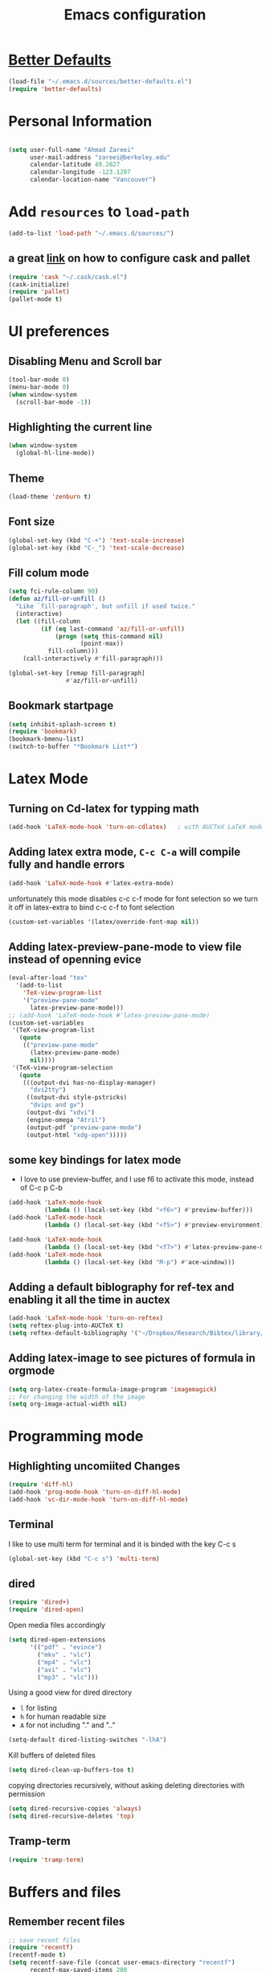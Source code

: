 #+TITLE: Emacs configuration

* [[https://github.com/technomancy/better-defaults][Better Defaults]]

#+BEGIN_SRC emacs-lisp
(load-file "~/.emacs.d/sources/better-defaults.el")
(require 'better-defaults)
#+END_SRC

* Personal Information

#+BEGIN_SRC emacs-lisp

  (setq user-full-name "Ahmad Zareei"
        user-mail-address "zareei@berkeley.edu"
        calendar-latitude 49.2827
        calendar-longitude -123.1207
        calendar-location-name "Vancouver")
#+END_SRC

* Add =resources= to =load-path=
  
#+BEGIN_SRC emacs-lisp
  (add-to-list 'load-path "~/.emacs.d/sources/")
#+END_SRC
** a great [[http://www.lambdacat.com/modern-emacs-package-management-with-cask-and-pallet/][link]] on how to configure cask and pallet
#+BEGIN_SRC emacs-lisp
   (require 'cask "~/.cask/cask.el")
   (cask-initialize) 
   (require 'pallet)
   (pallet-mode t)
#+END_SRC
  
* UI preferences
** Disabling Menu and Scroll bar
 #+BEGIN_SRC emacs-lisp
  (tool-bar-mode 0)
  (menu-bar-mode 0)
  (when window-system
    (scroll-bar-mode -1))
 #+END_SRC
   
** Highlighting the current line
#+BEGIN_SRC emacs-lisp
(when window-system
  (global-hl-line-mode))
#+END_SRC
** Theme
#+BEGIN_SRC emacs-lisp
  (load-theme 'zenburn t)
#+END_SRC
** Font size
#+BEGIN_SRC emacs-lisp
 (global-set-key (kbd "C-+") 'text-scale-increase)
 (global-set-key (kbd "C-_") 'text-scale-decrease)
#+END_SRC

** Fill colum mode
#+BEGIN_SRC emacs-lisp
(setq fci-rule-column 90)
(defun az/fill-or-unfill ()
  "Like `fill-paragraph', but unfill if used twice."
  (interactive)
  (let ((fill-column
         (if (eq last-command 'az/fill-or-unfill)
             (progn (setq this-command nil)
                    (point-max))
           fill-column)))
    (call-interactively #'fill-paragraph)))

(global-set-key [remap fill-paragraph]
                #'az/fill-or-unfill)
#+END_SRC

** Bookmark startpage
#+BEGIN_SRC emacs-lisp
(setq inhibit-splash-screen t)
(require 'bookmark)
(bookmark-bmenu-list)
(switch-to-buffer "*Bookmark List*")
#+END_SRC
* Latex Mode
** Turning on Cd-latex for typping math
#+BEGIN_SRC emacs-lisp
  (add-hook 'LaTeX-mode-hook 'turn-on-cdlatex)   ; with AUCTeX LaTeX mode
#+END_SRC
** Adding latex extra mode, =C-c C-a= will compile fully and handle errors
#+BEGIN_SRC emacs-lisp
(add-hook 'LaTeX-mode-hook #'latex-extra-mode)
#+END_SRC 
unfortunately this mode disables c-c c-f mode for font selection
so we turn it off in latex-extra to bind c-c c-f to font selection
#+BEGIN_SRC emacs-lisp
(custom-set-variables '(latex/override-font-map nil))
#+END_SRC
** Adding latex-preview-pane-mode to view file instead of openning evice
#+BEGIN_SRC emacs-lisp
(eval-after-load "tex"
  '(add-to-list
    'TeX-view-program-list
    '("preview-pane-mode"
      latex-preview-pane-mode)))
;; (add-hook 'LaTeX-mode-hook #'latex-preview-pane-mode)
(custom-set-variables
 '(TeX-view-program-list
   (quote
    (("preview-pane-mode"
      (latex-preview-pane-mode)
      nil))))
 '(TeX-view-program-selection
   (quote
    (((output-dvi has-no-display-manager)
      "dvi2tty")
     ((output-dvi style-pstricks)
      "dvips and gv")
     (output-dvi "xdvi")
     (engine-omega "Atril")
     (output-pdf "preview-pane-mode")
     (output-html "xdg-open")))))
#+END_SRC
** some key bindings for latex mode
   + I love to use preview-buffer, and I use f6 to activate this mode, instead of C-c p C-b
#+BEGIN_SRC emacs-lisp
(add-hook 'LaTeX-mode-hook
          (lambda () (local-set-key (kbd "<f6>") #'preview-buffer)))
(add-hook 'LaTeX-mode-hook
          (lambda () (local-set-key (kbd "<f5>") #'preview-environment)))

(add-hook 'LaTeX-mode-hook
          (lambda () (local-set-key (kbd "<f7>") #'latex-preview-pane-mode)))
(add-hook 'LaTeX-mode-hook
          (lambda () (local-set-key (kbd "M-p") #'ace-window)))
#+END_SRC
** Adding a default biblography for ref-tex and enabling it all the time in auctex
#+BEGIN_SRC emacs-lisp
(add-hook 'LaTeX-mode-hook 'turn-on-reftex)
(setq reftex-plug-into-AUCTeX t)
(setq reftex-default-bibliography '("~/Dropbox/Research/Bibtex/library/library.bib")) 
#+END_SRC
** Adding latex-image to see pictures of formula in orgmode
#+BEGIN_SRC emacs-lisp
(setq org-latex-create-formula-image-program 'imagemagick)
;; For changing the width of the image
(setq org-image-actual-width nil)
#+END_SRC
* Programming mode
** Highlighting uncomiited Changes
#+BEGIN_SRC emacs-lisp
(require 'diff-hl)
(add-hook 'prog-mode-hook 'turn-on-diff-hl-mode)
(add-hook 'vc-dir-mode-hook 'turn-on-diff-hl-mode)
#+END_SRC

** Terminal 
   I like to use multi term for terminal and it is binded with the key C-c s
#+BEGIN_SRC emacs-lisp
(global-set-key (kbd "C-c s") 'multi-term)
#+END_SRC
** dired
#+BEGIN_SRC emacs-lisp
(require 'dired+)
(require 'dired-open)
#+END_SRC

Open media files accordingly
#+BEGIN_SRC emacs-lisp
(setq dired-open-extensions
      '(("pdf" . "evince")
        ("mkv" . "vlc")
        ("mp4" . "vlc")
        ("avi" . "vlc")
        ("mp3" . "vlc")))
#+END_SRC
Using a good view for dired directory
- =l= for listing
- =h= for human readable size
- =A= for not including "." and ".."
#+BEGIN_SRC emacs-lisp
(setq-default dired-listing-switches "-lhA")
#+END_SRC
Kill buffers of deleted files
#+BEGIN_SRC emacs-lisp
(setq dired-clean-up-buffers-too t)
#+END_SRC
copying directories recursively, without asking
deleting directories with permission
#+BEGIN_SRC emacs-lisp
(setq dired-recursive-copies 'always)
(setq dired-recursive-deletes 'top)
#+END_SRC

** Tramp-term
#+BEGIN_SRC emacs-lisp
(require 'tramp-term)
#+END_SRC
* Buffers and files

** Remember recent files
#+BEGIN_SRC emacs-lisp
;; save recent files
(require 'recentf)
(recentf-mode t)
(setq recentf-save-file (concat user-emacs-directory "recentf")
      recentf-max-saved-items 200
      recentf-max-menu-items 15)
(global-set-key (kbd "C-x C-g") 'recentf-open-files)
#+END_SRC

** Swiper mode
#+BEGIN_SRC emacs-lisp
(ivy-mode 1)
(setq ivy-use-virtual-buffers t)
(setq enable-recursive-minibuffers t)
(global-set-key "\C-s" 'swiper)
(global-set-key (kbd "C-c C-r") 'ivy-resume)
(global-set-key (kbd "<f6>") 'ivy-resume)
(global-set-key (kbd "M-x") 'counsel-M-x)
(global-set-key (kbd "C-x C-f") 'counsel-find-file)
(global-set-key (kbd "<f1> f") 'counsel-describe-function)
(global-set-key (kbd "<f1> v") 'counsel-describe-variable)
(global-set-key (kbd "<f1> l") 'counsel-fi1nd-library)
(global-set-key (kbd "<f2> i") 'counsel-info-lookup-symbol)
(global-set-key (kbd "<f2> u") 'counsel-unicode-char)
(global-set-key (kbd "C-c g") 'counsel-git)
(global-set-key (kbd "C-c j") 'counsel-git-grep)
(global-set-key (kbd "C-c k") 'counsel-ag)
(global-set-key (kbd "C-x l") 'counsel-locate)
;; (global-set-key (kbd "C-S-o") 'counsel-rhythmbox)
(define-key read-expression-map (kbd "C-r") 'counsel-expression-history)
(setq ivy-use-virtual-buffers t)
#+END_SRC

** Writing backups somehwere else
#+BEGIN_SRC emacs-lisp
;; store all autosave files in the tmp dir
(setq auto-save-file-name-transforms
      `((".*" ,temporary-file-directory t)))
;; backups in backup dir
(setq backup-by-copying t
      backup-directory-alist '(("." . "~/.emacs.d/backup"))
      delete-old-versions t
      kept-new-versions 24
      kept-old-versions 12
      version-control t)
(setq create-lockfiles nil)
#+END_SRC
** Generate unique buffer names
#+BEGIN_SRC emacs-lisp
(require 'uniquify)
(setq uniquify-buffer-name-style 'forward)
(setq uniquify-separator "/")
(setq uniquify-after-kill-buffer-p t)    ; rename after killing uniquified
(setq uniquify-ignore-buffers-re "^\\*") ; don't muck with special buffers
#+END_SRC
** Mode line defaults
#+BEGIN_SRC emacs-lisp
(line-number-mode t)
(column-number-mode t)
(size-indication-mode nil)
#+END_SRC
** Theme
** Adding ace-jump mode and bind it to c-x o
#+BEGIN_SRC emacs-lisp
(global-set-key (kbd "M-p") 'ace-window)
#+END_SRC
** scrolling the other window key binding 
Scrolling up and down the other window
#+BEGIN_SRC emacs-lisp
(global-set-key (kbd "C-V") 'scroll-other-window-down)
(global-set-key (kbd "M-V") 'scroll-other-window-up)
#+END_SRC
** Resizing the windows
#+BEGIN_SRC emacs-lisp
    (global-set-key (kbd "C-<") 'shrink-window-horizontally)
    (global-set-key (kbd "C->") 'enlarge-window-horizontally)
    (global-set-key (kbd "C-{") 'shrink-window)
    (global-set-key (kbd "C-}") 'enlarge-window)
#+END_SRC
** Expand Region - Smart
#+BEGIN_SRC emacs-lisp
 (require 'expand-region)
(global-set-key (kbd "C-=") 'er/expand-region)
#+END_SRC

** Open files in Desktop
I want to open the corresponding foler hitting f4 key
#+BEGIN_SRC emacs-lisp
(defun xah-open-in-desktop ()
  "Show current file in desktop (OS's file manager).
URL `http://ergoemacs.org/emacs/emacs_dired_open_file_in_ext_apps.html'
Version 2015-11-30"
  (interactive)
  (cond
   ((string-equal system-type "windows-nt")
    (w32-shell-execute "explore" (replace-regexp-in-string "/" "\\" default-directory t t)))
   ((string-equal system-type "darwin") (shell-command "open ."))
   ((string-equal system-type "gnu/linux")
    (let (
          (process-connection-type nil)
          (openFileProgram (if (file-exists-p "/usr/bin/xdg-open")
                               "/usr/bin/gvfs-open"
                             "/usr/bin/gvfs-open")))
      (start-process "" nil openFileProgram "."))
    ;; (shell-command "xdg-open .") ;; 2013-02-10 this sometimes froze emacs till the folder is closed. For example: with nautilus
    )))
(global-set-key (kbd "<f4>") 'xah-open-in-desktop) 

#+END_SRC
* Flycheck & flyspell
#+BEGIN_SRC emacs-lisp
(setq global-flycheck-mode t)
(global-set-key (kbd "<f8>") 'flyspell-buffer)
#+END_SRC
* Org-mode
** Todo keywords
#+BEGIN_SRC emacs-lisp
(setq org-todo-keywords
      (quote ((sequence "TODO(t)" "NEXT(n)" "SOMEDAY(s)" "|" "DONE(d)")
              (sequence "WAITING(w@/!)" "HOLD(h@/!)" "|" "CANCELLED(c@/!)" "PHONE" "MEETING"))))
#+END_SRC
   - and changing colors for them
#+BEGIN_SRC emacs-lisp
(setq org-todo-keyword-faces
      (quote (("TODO" :foreground "red" :weight bold)
              ("NEXT" :foreground "blue" :weight bold)
              ("DONE" :foreground "forest green" :weight bold)
              ("WAITING" :foreground "orange" :weight bold)
              ("HOLD" :foreground "magenta" :weight bold)
              ("CANCELLED" :foreground "forest green" :weight bold)
              ("MEETING" :foreground "forest green" :weight bold)
              ("SOMEDAY" :foreground "green" :weight bold)
              ("PHONE" :foreground "forest green" :weight bold))))

#+END_SRC
** Showing images in the org mode
This will show the inline image using =C-c C-x C-v=
#+BEGIN_SRC emacs-lisp
(defun do-org-show-all-inline-images ()
  (interactive)
  (org-display-inline-images t t))
(global-set-key (kbd "C-c C-x C-v")
                'do-org-show-all-inline-images)
#+END_SRC 
** Adding org-bullets for the org-mode
#+BEGIN_SRC emacs-lisp
(require 'org-bullets)
(add-hook 'org-mode-hook (lambda () (org-bullets-mode 1)))
#+END_SRC
   
** Use Syntax highlighting while editing

#+BEGIN_SRC emacs-lisp
(setq org-src-fontify-natively t)
#+END_SRC
#+BEGIN_SRC emacs-lisp

#+END_SRC
** Adding org-agenda-files
#+BEGIN_SRC emacs-lisp
  (setq org-agenda-files (list "~/Dropbox/org/home.org"
                               "~/Dropbox/org/scholar.org"))
#+END_SRC
** Adding org-directory
#+BEGIN_SRC emacs-lisp
(setq org-directory "~/Dropbox/org")
(setq org-default-notes-file "~/Dropbox/org/inbox.org")
#+END_SRC
** Timestamping the done part
#+BEGIN_SRC emacs-lisp
(setq org-log-done 'time)
;; (setq org-log-done 'note)
#+END_SRC
** Defining the org-mode globall keys for agenda view, ...
#+BEGIN_SRC emacs-lisp
     (global-set-key "\C-cl" 'org-store-link)
     (global-set-key "\C-ca" 'org-agenda)
     (global-set-key "\C-cc" 'org-capture)
     (global-set-key "\C-cb" 'org-iswitchb)
#+END_SRC
** Capture templates
#+BEGIN_SRC emacs-lisp
(setq org-capture-templates
      (quote (("t" "todo" entry (file "~/Dropbox/org/inbox.org")
               "* TODO %?\n%U\n%a\n" )
              ("n" "note" entry (file "~/Dropbox/org/inbox.org")
               "* %? :NOTE:\n%U\n%a\n")
              ("d" "Diary" entry (file+datetree "~/Dropbox/org/diary.org")
               "* %?\n%U\n" )
              ("m" "Meeting" entry (file "~/Dropbox/org/inbox.org")
               "* MEETING with %? :MEETING:\n%U")
              ("p" "Phone call" entry (file "~/Dropbox/org/inbox.org")
               "* PHONE %? :PHONE:TASK:\n%U"))))
;; I don't understand this one
;;               ("r" "respond" entry (file "~/Dropbox/org/inbox.org")
;;               "* NEXT Respond to %? subject %? \n SCHEDULED: %t\n%U\n%a\n" )

#+END_SRC
** Refiling configuration
#+BEGIN_SRC emacs-lisp
; Targets include this file and any file contributing to the agenda - up to 9 levels deep
(setq org-refile-targets (quote ((nil :maxlevel . 9)
                                 (org-agenda-files :maxlevel . 9))))

; Use full outline paths for refile targets 
(setq org-refile-use-outline-path t)

; Targets complete directly
(setq org-outline-path-complete-in-steps nil)

; Allow refile to create parent tasks with confirmation
(setq org-refile-allow-creating-parent-nodes (quote confirm))
;;;; Refile settings
; Exclude DONE state tasks from refile targets
(defun az/verify-refile-target ()
  "Exclude todo keywords with a done state from refile targets"
  (not (member (nth 2 (org-heading-components)) org-done-keywords)))

(setq org-refile-target-verify-function 'az/verify-refile-target)
#+END_SRC
** Defining customized keys for some stuff
#+BEGIN_SRC emacs-lisp
(global-set-key (kbd "<f12>") 'org-agenda)
(global-set-key (kbd "<f9> b") 'bbdb)
(global-set-key (kbd "<f9> c") 'calendar)
(global-set-key (kbd "<f9> w") 'forecast)
(global-set-key (kbd "C-c c") 'org-capture)
#+END_SRC

** allows changing todo states with S-left and S-right skipipng all of the normal processing when entering or leaving a todo state
#+BEGIN_SRC emacs-lisp
(setq org-treat-S-cursor-todo-selection-as-state-change nil)
#+END_SRC
** Fast todo selection
#+BEGIN_SRC emacs-lisp
(setq org-use-fast-todo-selection t)
#+END_SRC
** Todo state triggers - [[http://doc.norang.ca/org-mode.html][source line]]
#+BEGIN_SRC emacs-lisp
(setq org-todo-state-tags-triggers
      (quote (("CANCELLED" ("CANCELLED" . t))
              ("WAITING" ("WAITING" . t))
              ("HOLD" ("WAITING") ("HOLD" . t))
              (done ("WAITING") ("HOLD"))
              ("TODO" ("WAITING") ("CANCELLED") ("HOLD"))
              ("NEXT" ("WAITING") ("CANCELLED") ("HOLD"))
              ("DONE" ("WAITING") ("CANCELLED") ("HOLD")))))
#+END_SRC
** Org indentation mode
#+BEGIN_SRC emacs-lisp
  (setq org-indent-mode 1)
  (setq  org-startup-indented 1)
#+END_SRC

** Planning the day
#+BEGIN_SRC emacs-lisp
  (setq org-agenda-custom-commands
        '(("F" "Full List"
            (
               (todo "NEXT")
               (tags-todo "TASK")
               (tags-todo "PAPER")
               (tags-todo "SEMINAR")
               (tags-todo "PROJECTS")
               (tags-todo "READ")))
          ("t" "NEXT & TODO" ((todo "NEXT") (todo "TODO")))
          ("j" "Journal paper" tags-todo "PAPER")
          ("e" "SEMINAR" tags-todo "SEMINAR")
          ("c" "CALL" todo "PHONE")
          ("r" "READ" tags-todo "READ")
          )
   )
#+END_SRC

** Setting the Diary 
#+BEGIN_SRC emacs-lisp
(setq diary-file "/Dropbox/org/diary.org")
(setq org-agenda-include-diary t)
#+END_SRC
** Org-babel setup
#+BEGIN_SRC emacs-lisp
(custom-set-variables
 '(org-babel-load-languages (quote ((emacs-lisp . t) 
                                    (python . t) 
                                    (octave . t)
                                    (gnuplot . t))))
 '(org-confirm-babel-evaluate nil))
(add-hook 'org-babel-after-execute-hook 'org-display-inline-images)
#+END_SRC

** Key bindings to open files quickly
#+BEGIN_SRC emacs-lisp
(global-set-key (kbd "\e\ei")
		(lambda () (interactive) (find-file "~/Dropbox/org/inbox.org")))
(global-set-key (kbd "\e\es")
		(lambda () (interactive) (find-file "~/Dropbox/org/scholar.org")))
(global-set-key (kbd "\e\eh")
		(lambda () (interactive) (find-file "~/Dropbox/org/home.org")))
#+END_SRC

#+RESULTS:
| lambda | nil | (interactive) | (find-file ~/Dropbox/org/home.org) |

* Weblog editing
** Adding jekyll-mode 
I have a Yasnipet for template and then export the body

* Yasnipet
** Configuring Yasnippet
I store my snippets in here
#+BEGIN_SRC emacs-lisp
(setq yas-snippet-dirs '("~/.emacs.d/snippets"))
(yas-global-mode 1)
#+END_SRC
Note letting to indent automatically
#+BEGIN_SRC emacs-lisp
(setq yas/indent-line nil)
#+END_SRC

** Changing keys for conflict between yasnippet and orgmode
first we define this function
#+BEGIN_SRC emacs-lisp
          (defun yas/org-very-safe-expand ()
            (let ((yas/fallback-behavior 'return-nil)) (yas/expand)))
#+END_SRC
and then telling org-mode to use this function
#+BEGIN_SRC emacs-lisp
          (add-hook 'org-mode-hook
                    (lambda ()
                      (make-variable-buffer-local 'yas/trigger-key)
                      (setq yas/trigger-key [tab])
                      (add-to-list 'org-tab-first-hook 'yas/org-very-safe-expand)
                      (define-key yas/keymap [tab] 'yas/next-field)))

#+END_SRC

* Email Setup  
** Global keys for mu4e
#+BEGIN_SRC emacs-lisp
(global-set-key (kbd "<f10>") 'mu4e) 
#+END_SRC
** BBDB
#+BEGIN_SRC emacs-lisp
(require 'bbdb)
#+END_SRC
** Also Saving my contacts to the dropbox
#+BEGIN_SRC emacs-lisp
(setq bbdb-file "~/Dropbox/bbdb/contacts")
#+END_SRC
** Setting up mu4e
I am using msmtp for sending email
a good tutorial to setup is [[https://easyengine.io/tutorials/linux/ubuntu-postfix-gmail-smtp/][here]] 
and I am using offlineimap for syncing emails
*** setting up basics
#+BEGIN_SRC emacs-lisp
(require 'mu4e)

;; default
(setq mu4e-maildir "~/Maildir")

;; don't save message to Sent Messages, Gmail/IMAP takes care of this
(setq mu4e-sent-messages-behavior 'delete)

;; don't keep message buffers around
(setq message-kill-buffer-on-exit t)

;; show images
(setq mu4e-show-images t)
#+END_SRC
*** Setting up offlineimap for receiving emails and update every 10 min
#+BEGIN_SRC emacs-lisp
(setq
  mu4e-get-mail-command "offlineimap"   ;; or fetchmail, or ...
  mu4e-update-interval 300)             ;; update every 5 minutes
#+END_SRC
*** Speeding up indexing emails
See manpage for =mu-update-index= 
Everyonce in a while I do complete indexing
#+BEGIN_SRC emacs-lisp
(setq
  mu4e-index-cleanup nil      ;; don't do a full cleanup check
  mu4e-index-lazy-check t)    ;; don't consider up-to-date dirs
#+END_SRC
*** Adding mails and configuring
#+BEGIN_SRC emacs-lisp
(setq mu4e-user-mail-address-list (list "ahmad.zareei@gmail.com" "zareei@berkeley.edu" ))
(setq mu4e-drafts-folder "/gmail/[Gmail].Drafts") ;; I use my gmail to store drafts
;; Use fancy chars
(setq mu4e-use-fancy-chars t)
;; Shortcuts for my inboxes
(setq mu4e-maildir-shortcuts
      '(("/gmail/INBOX" . ?g)
        ("/bmail/INBOX" . ?b)
        ))
;; sending mail
(setq message-send-mail-function 'message-send-mail-with-sendmail
      sendmail-program "/usr/bin/msmtp")
;; Choose account label to feed msmtp -a option based on From header
;; in Message buffer; This function must be added to
;; message-send-mail-hook for on-the-fly change of From address before
;; sending message since message-send-mail-hook is processed right
;; before sending message
(defun choose-msmtp-account ()
  (if (message-mail-p)
      (save-excursion
        (let*
            ((from (save-restriction
                     (message-narrow-to-headers)
                     (message-fetch-field "from")))
             (account
              (cond
               ((string-match "ahmad.zareei@gmail.com" from) "gmail")
               ((string-match "zareei@berkeley.edu" from) "bmail")
               ((string-match "ahmad@berkeley.edu" from) "bmail")
               ((string-match "azareei@berkeley.edu" from) "bmail"))))
          (setq message-sendmail-extra-arguments (list '"-a" account))))))
(setq message-sendmail-envelope-from 'header)
(add-hook 'message-send-mail-hook 'choose-msmtp-account)
;; When replying to an email I want to use the address I received this message to as the sender of the reply.
(add-hook 'mu4e-compose-pre-hook
          (defun my-set-from-address ()
            "Set the From address based on the To address of the original."
            (let ((msg mu4e-compose-parent-message)) ;; msg is shorter...
              (if msg
                  (setq user-mail-address
                        (cond
                         ((mu4e-message-contact-field-matches msg :to "ahmad.zareei@gmail.com")
                          "ahmad.zareei@gmail.com")
                         ((mu4e-message-contact-field-matches msg :to "zareei@berkeley.edu")
                          "zareei@berkeley.edu")
                         ((mu4e-message-contact-field-matches msg :to "ahmad@berkeley.edu")
                          "zareei@berkeley.edu")
                         ((mu4e-message-contact-field-matches msg :to "azareei@berkeley.edu")
                          "zareei@berkeley.edu")                  
                         (t "ahmad.zareei@gmail.com")))))))

(add-to-list 'mu4e-bookmarks
             '("maildir:/gmail/INBOX OR maildir:/bmail/INBOX flag:unread AND NOT flag:trashed" "Unread All"  ?a))
(add-to-list 'mu4e-bookmarks
             '("maildir:/gmail/INBOX flag:unread AND NOT flag:trashed" "Unread Gmail"  ?g))
(add-to-list 'mu4e-bookmarks
             '("maildir:/bmail/INBOX flag:unread AND NOT flag:trashed" "Unread Berkeley"  ?b))

;;; Save attachment (this can also be a function)
(setq mu4e-attachment-dir "~/attachments")

;; This is to use different settings for two different accounts that I have
;; Contexts
(setq mu4e-contexts
      `( ,(make-mu4e-context
           :name "Gmail - ahmad.zareei@gmail.com"
           :match-func (lambda (msg)
                         (when msg
                           (mu4e-message-contact-field-matches msg
                                                               :to "ahmad.zareei@gmail.com")))
           :vars '(

                   (mu4e-sent-messages-behavior . delete)
                   (mu4e-sent-folder . "/gmail/[Gmail].Sent Mail")
                   (mu4e-drafts-folder . "/gmail/[Gmail].Drafts")
                   (mu4e-trash-folder . "/gmail/[Gmail].Trash")
                   (mu4e-refile-folder . "/gmail/[Gmail].Archive")
                   (user-mail-address . "ahmad.zareei@gmail.com")
                   ))
         ,(make-mu4e-context
           :name "Berkeley - zareei@berkeley.edu"
           :match-func (lambda (msg)
                         (when msg
                           (mu4e-message-contact-field-matches msg
                                                               :to "zareei@berkeley.edu")))
           :vars '(
                   (mu4e-sent-folder . "/bmail/[Gmail].Sent Mail")
                   (mu4e-drafts-folder . "/bmail/[Gmail].Drafts")
                   (mu4e-trash-folder . "/bmail/[Gmail].Trash")
                   (mu4e-refile-folder . "/bmail/[Gmail].Archive")
                   (user-mail-address . "zareei@berkeley.edu")
                   ))))
(setq mu4e-context-policy 'pick-first)
#+END_SRC
*** Some more modification beautifying mu4e for my use
#+BEGIN_SRC emacs-lisp
(setq mu4e-compose-format-flowed t)
;; give me ISO(ish) format date-time stamps in the header list
(setq mu4e-headers-date-format "%Y-%m-%d %H:%M")
;; show full addresses in view message (instead of just names)
;; toggle per name with M-RET
(setq mu4e-view-show-addresses 't)
;; the headers to show in the headers list -- a pair of a field
;; and its width, with `nil' meaning 'unlimited'
;; (better only use that for the last field.
;; These are the defaults:
(setq mu4e-headers-fields
    '( (:date          .  25)    ;; alternatively, use :human-date
       (:flags         .   6)
       (:from          .  22)
       (:subject       .  nil))) ;; alternatively, use :thread-subject
;; Rendering org mode in mu4e
;; configure orgmode support in mu4e
(require 'org-mu4e)
;; This interesting function turns you draft into org-mode when the cursor 
;; crosses the title line; and turn the mail back to 
;; mu4e-compose-mode when cursor goes back. 
(add-hook 'mu4e-compose-mode-hook 'org~mu4e-mime-switch-headers-or-body)
;; This enables Emacs to store link to message 
;; if in header view, not to header query. 
(setq org-mu4e-link-query-in-headers-mode nil)
;;When mail is sent, org-mu4e can automatically convert org body to HTML: 
(setq org-mu4e-convert-to-html t)
;; Setting up capture for org-mode
(setq org-capture-templates
      '(("t" "todo" entry (file+headline "~/Dropbox/org/inbox.org" "Tasks")
         "* TODO [#A] %?\nSCHEDULED: %(org-insert-time-stamp (org-read-date nil t \"+0d\"))\n%a\n")))

#+END_SRC
*** Enabling notification for receiving emails
#+BEGIN_SRC emacs-lisp
(with-eval-after-load 'mu4e-alert
  ;; Enable Desktop notifications
  (mu4e-alert-set-default-style 'notifications) 
  (mu4e-alert-set-default-style 'libnotify))  ; Alternative for linux
;; (setq mu4e-alert-interesting-mail-query
;;      (concat
;;       "maildir:/gmail/INBOX OR maildir:/bmail/INBOX" " flag:unread AND NOT flag:trashed"))

#+END_SRC
*** Org-mode-links for copying to my todo list
#+BEGIN_SRC emacs-lisp
  (define-key mu4e-headers-mode-map (kbd "C-c p") 'org-store-link)
  (define-key mu4e-view-mode-map    (kbd "C-c p") 'org-store-link)
#+END_SRC

* Fun! (weather forecast, google maps!)
** Adding weather forecast
#+BEGIN_SRC emacs-lisp
(require 'forecast)
 (setq forecast-api-key "f4482c0687a9ce39f7a22f34a83056f6")
#+END_SRC   

** Google-maps - It's so cool- [[https://julien.danjou.info/projects/emacs-packages#google-maps][check here ]]
#+BEGIN_SRC emacs-lisp
(require 'google-maps)
#+END_SRC
** Google-this
#+BEGIN_SRC emacs-lisp
(global-set-key (kbd "C-x g") 'google-this-mode-submap)
#+END_SRC

* elfeed
** Setting the orgfile for data base
#+BEGIN_SRC emacs-lisp
(progn
    (elfeed-org)
    (setq rmh-elfeed-org-files (list "~/Dropbox/org/elfeed.org")))
;;(setq rmh-elfeed-org-files (list "~/Dropbox/org/elfeed.org"))
#+END_SRC

#+RESULTS:

** Setting some bookmarks
#+BEGIN_SRC emacs-lisp
(defhydra az/hydra-elfeed ()
   "filter"
   ("f" (elfeed-search-set-filter "@2-months-ago +fluids") "fluids")
   ("p" (elfeed-search-set-filter "@2-months-ago +physics") "physics")
   ("e" (elfeed-search-set-filter "@2-months-ago +econ") "econ blogs")
   ("n" (elfeed-search-set-filter "@2-months-ago +wsj") "news wsj")
   ("*" (elfeed-search-set-filter "@2-months-ago +star") "Starred")
   ("M" elfeed-toggle-star "Mark")
   ("A" (elfeed-search-set-filter "@2-months-ago") "All")
   ("T" (elfeed-search-set-filter "@1-day-ago") "Today")
   ("Q" bjm/elfeed-save-db-and-bury "Quit Elfeed" :color blue)
   ("q" nil "quit" :color blue)
   )
#+END_SRC
#+RESULTS:
: az/hydra-elfeed/body
** Setting the map key
#+BEGIN_SRC emacs-lisp
(define-key elfeed-search-mode-map "q" 'bjm/elfeed-save-db-and-bury)
(define-key elfeed-search-mode-map "Q" 'bjm/elfeed-save-db-and-bury)
(define-key elfeed-search-mode-map "j" 'az/hydra-elfeed/body)
(define-key elfeed-search-mode-map "J" 'az/hydra-elfeed/body)
(define-key elfeed-search-mode-map "m" 'elfeed-toggle-star)
(define-key elfeed-search-mode-map "M" 'elfeed-toggle-star)
(global-set-key (kbd "<f9> e") 'elfeed)
#+END_SRC

#+RESULTS:
: elfeed-toggle-star


* Browser
Default Browser
#+BEGIN_SRC emacs-lisp
(setq browse-url-browser-function 'browse-url-generic
      browse-url-generic-program "google-chrome")
#+END_SRC

* Explaining some modified key-modes I have
- f12 -> org-agenda
- f10 -> for checking emails with mu4e
- f6 -> for preview-buffer in latex
- f9 b -> bbdb mode
- f9 c -> calendar
- f9 w -> weather forecast
- f9 e -> elfeed
- f8 -> ispell-buffer
- f4 -> open the corresponding foler outside
- C-c c -> capture with emacs
- C-c s -> for multi-term
- C-x C-g -> choosing from recentf in ido-mode
- C-c C-x C-v -> Show images in org-mode
- C-< -> shrink the window horizontally
- C-> expand the window horizontally
- C-{ -> shrink window vertically
- c-} -> expand window vertically
- C-= -> expand region mode
- C-c p -> in mu4e store the links for next usage in some org-file
  pasting with C-c l
- esc esc i -> opens inbox.org
- esc esc s -> opens scholar.org
- esc esc h -> opens home.org
- How to reschedule: mark the items using *m* -> hit *B* bulk action list ->  *s* to reschedule

** Boorkmarks
- C+x r m -> bookmark set
- C+x r l -> list of bookmarks
- C+x r b -> bookmarkjump

